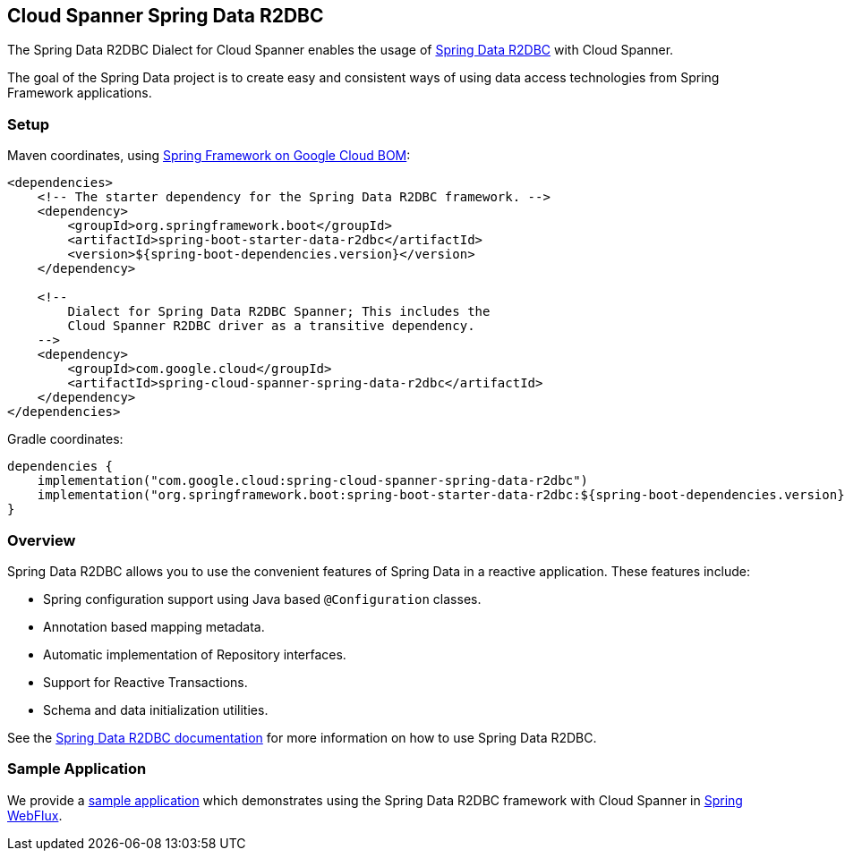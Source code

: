 :spring-data-commons-ref: https://docs.spring.io/spring-data/data-commons/docs/current/reference/html

[#spring-data-cloud-spanner-r2dbc]
== Cloud Spanner Spring Data R2DBC

The Spring Data R2DBC Dialect for Cloud Spanner enables the usage of https://github.com/spring-projects/spring-data-r2dbc[Spring Data R2DBC] with Cloud Spanner.

The goal of the Spring Data project is to create easy and consistent ways of using data access technologies from Spring Framework applications.

=== Setup

Maven coordinates, using <<getting-started.adoc#bill-of-materials, Spring Framework on Google Cloud BOM>>:

[source,xml]
----
<dependencies>
    <!-- The starter dependency for the Spring Data R2DBC framework. -->
    <dependency>
        <groupId>org.springframework.boot</groupId>
        <artifactId>spring-boot-starter-data-r2dbc</artifactId>
        <version>${spring-boot-dependencies.version}</version>
    </dependency>

    <!--
        Dialect for Spring Data R2DBC Spanner; This includes the
        Cloud Spanner R2DBC driver as a transitive dependency.
    -->
    <dependency>
        <groupId>com.google.cloud</groupId>
        <artifactId>spring-cloud-spanner-spring-data-r2dbc</artifactId>
    </dependency>
</dependencies>
----

Gradle coordinates:

[source,subs="normal"]
----
dependencies {
    implementation("com.google.cloud:spring-cloud-spanner-spring-data-r2dbc")
    implementation("org.springframework.boot:spring-boot-starter-data-r2dbc:${spring-boot-dependencies.version}")
}
----
=== Overview

Spring Data R2DBC allows you to use the convenient features of Spring Data in a reactive application.
These features include:

* Spring configuration support using Java based `@Configuration` classes.
* Annotation based mapping metadata.
* Automatic implementation of Repository interfaces.
* Support for Reactive Transactions.
* Schema and data initialization utilities.

See the https://docs.spring.io/spring-data/r2dbc/docs/1.0.x/reference/html/#reference[Spring Data R2DBC documentation] for more information on how to use Spring Data R2DBC.

=== Sample Application

We provide a https://github.com/GoogleCloudPlatform/spring-cloud-gcp/tree/main/spring-cloud-gcp-samples/spring-cloud-spanner-r2dbc-samples[sample application] which demonstrates using the Spring Data R2DBC framework with Cloud Spanner in https://docs.spring.io/spring-framework/reference/web/webflux.html[Spring WebFlux].